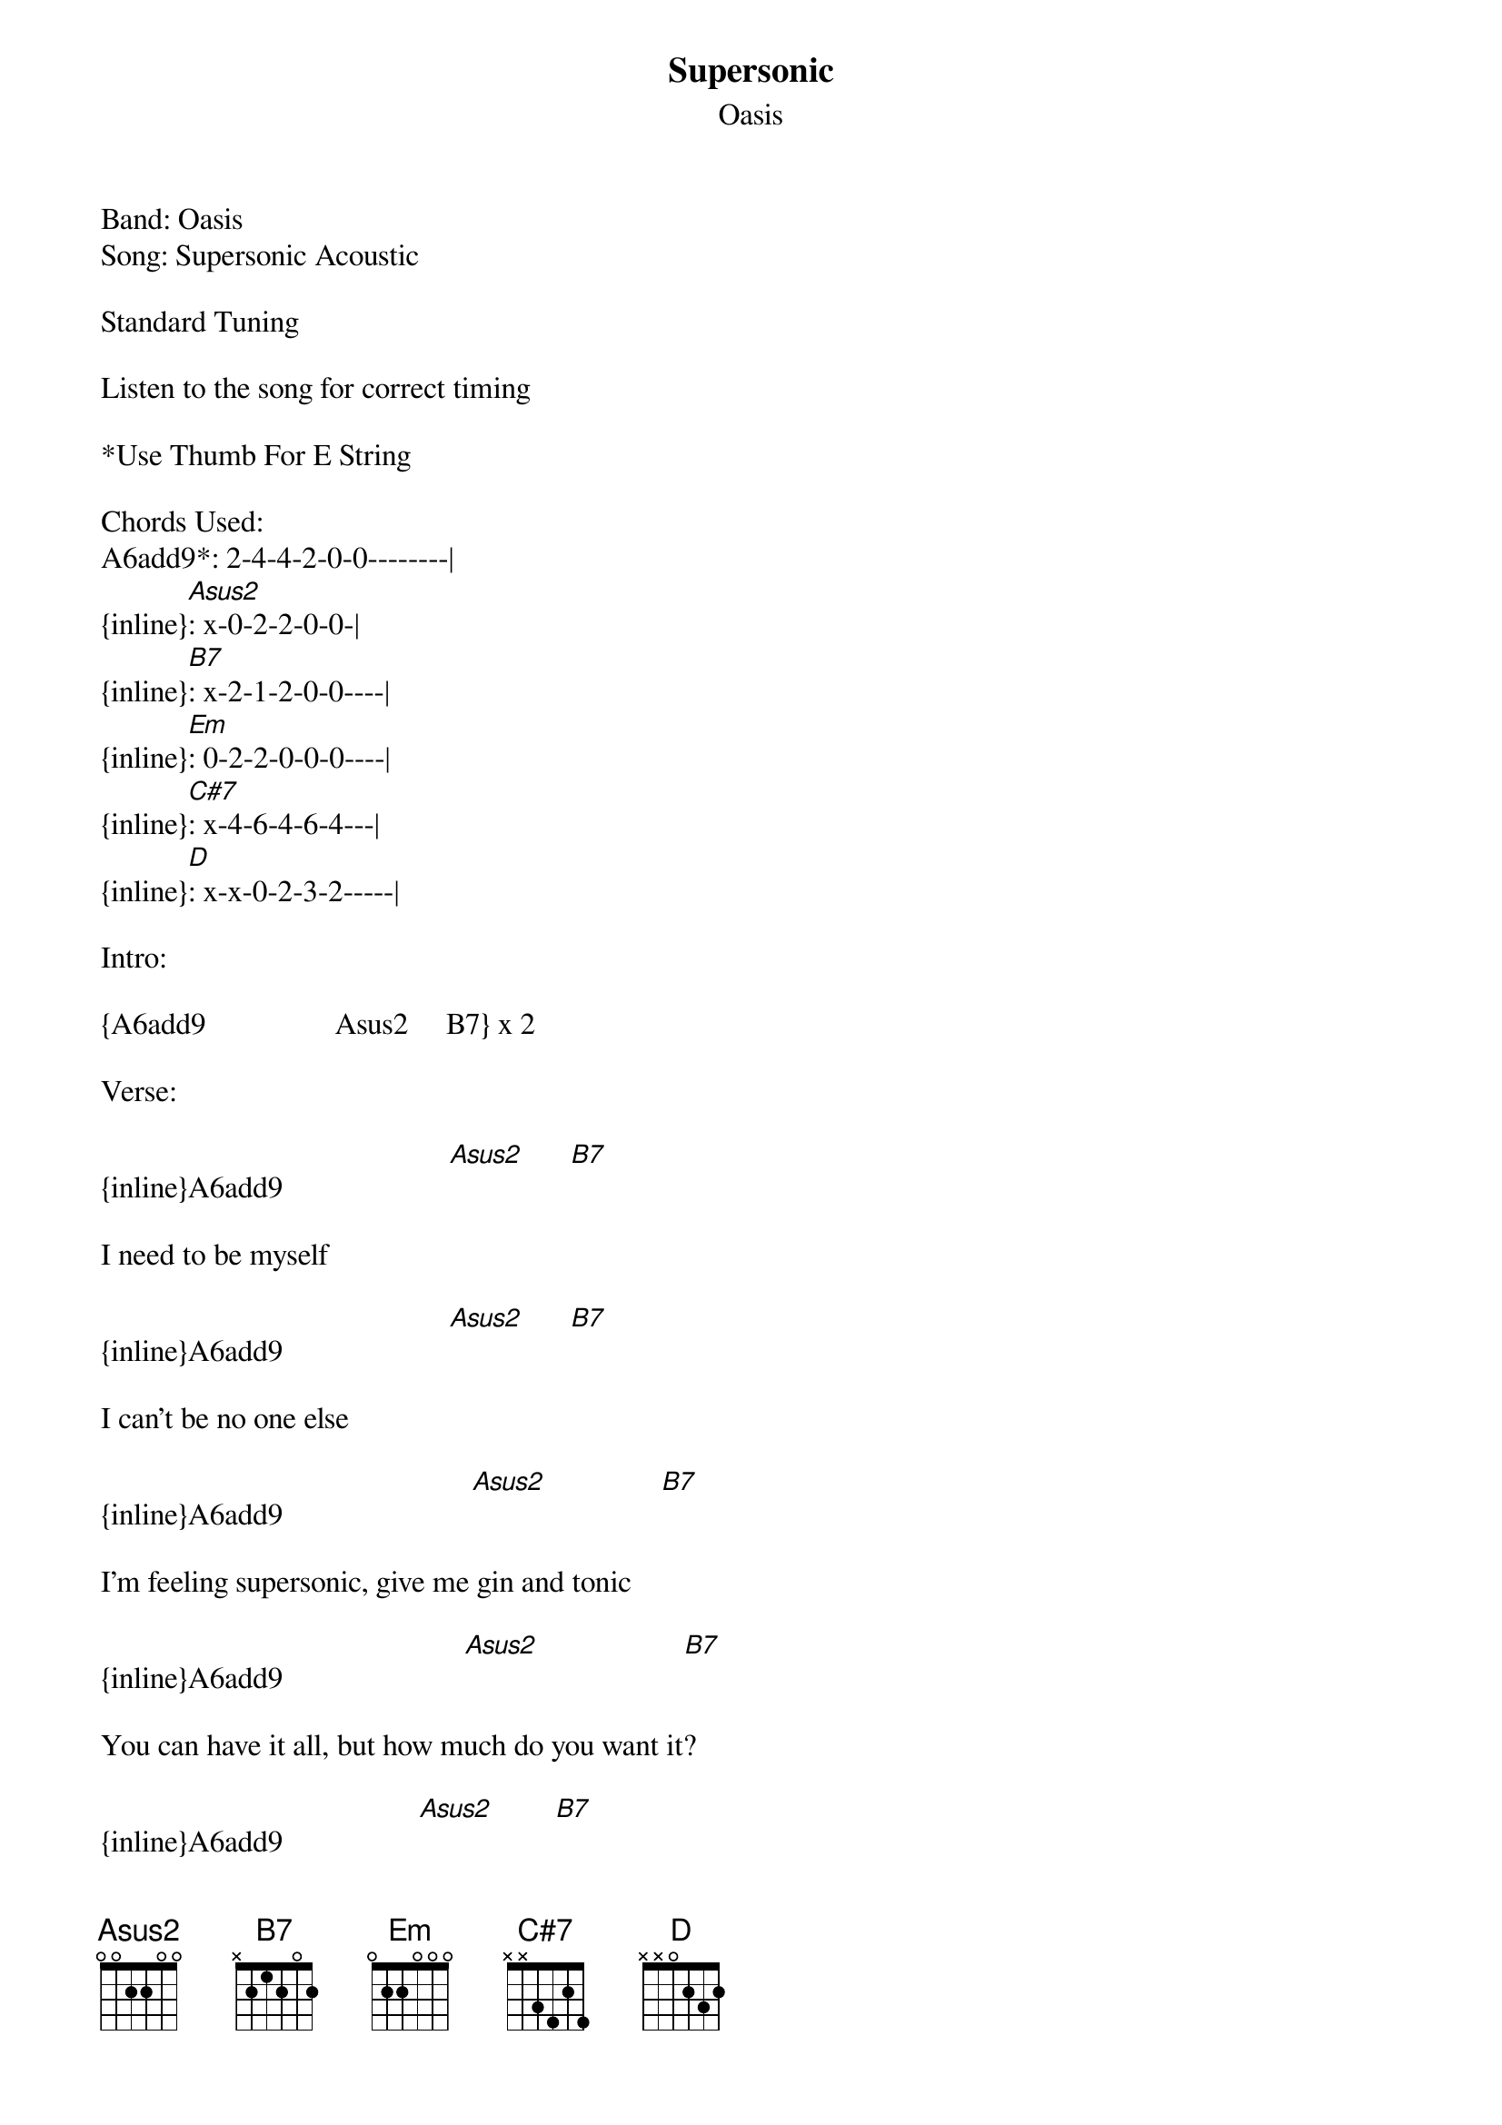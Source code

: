 {t: Supersonic}
{st: Oasis}
Band: Oasis
Song: Supersonic Acoustic

Standard Tuning

Listen to the song for correct timing

*Use Thumb For E String

Chords Used:
A6add9*: 2-4-4-2-0-0--------|
{inline}[Asus2]: x-0-2-2-0-0-|
{inline}[B7]: x-2-1-2-0-0----|
{inline}[Em]: 0-2-2-0-0-0----|
{inline}[C#7]: x-4-6-4-6-4---|
{inline}[D]: x-x-0-2-3-2-----|

Intro:

{A6add9                 Asus2     B7} x 2

Verse:

{inline}A6add9                      [Asus2]      [B7]

I need to be myself

{inline}A6add9                      [Asus2]      [B7]

I can't be no one else

{inline}A6add9                         [Asus2]               [B7]

I'm feeling supersonic, give me gin and tonic

{inline}A6add9                        [Asus2]                   [B7]

You can have it all, but how much do you want it?

{inline}A6add9                  [Asus2]        [B7]

You make me laugh

{inline}A6add9                        [Asus2]      [B7]

Give me your autograph

{inline}A6add9                             [Asus2]   [B7]

Can I ride with you in your BMW?

{inline}A6add9                              [Asus2]      [B7]

You can sail with me in my yellow submarine


Bridge:

                   [Em]    A6add9

You need to find out, 'cause no ones gonna tell you what I'm on about

{inline}[Em]

You need to find a way for what you want to say

{inline}[C#7]

But before tomorrow


Chorus:

{inline}[D]                        [Asus2]      [Em]          A6add9

'Cause my friend said he'd take you home

{inline}[D]                   [Asus2]  [Em]   A6add9

He sits in the corner all alone

{inline}[D]          [Asus2]    [Em]       A6add9

He lives under a waterfall

{inline}[D]                    [Asus2]     [Em]                  A6add9

Nobody could see him, nobody could ever hear him call

{inline}[D]         [Asus2]         [Em]         A6add9

                              Nobody could ever hear him call

{inline}[D]         [Asus2]     [Em]         A6add9


Em                 C#7                (Like in the second half of the bridge)


Verse 2: (Same chords but different lyrics)

You need to be yourself
You can't be no one else
I know a girl called Elsa, she's into Elcaselser
She sniffs it through her cane on a supersonic train
And she makes me laugh
I've got her autograph
She's done it with a doctor, on a helicopter
She's sniffing in her tissue, selling the big issue

Bridge 2: (Exactly the same as the first)

Chorus 2: (Exactly the same as the first except end on A6add9 after playing the chorus 
twice after Liam sings "Nobody could ever hear him call")

Any corrections are welcome.

a_simpson_123@hotmail.com

